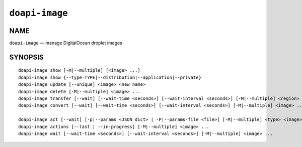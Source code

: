 .. module:: doapi

``doapi-image``
---------------

NAME
^^^^

``doapi-image`` — manage DigitalOcean droplet images

SYNOPSIS
^^^^^^^^

.. Add ``doapi-image [<universal options>]`` once "implicit show" is supported

::

    doapi-image show [-M|--multiple] [<image> ...]
    doapi-image show {--type=TYPE|--distribution|--application|--private}
    doapi-image update [--unique] <image> <new name>
    doapi-image delete [-M|--multiple] <image> ...
    doapi-image transfer [--wait] [--wait-time <seconds>] [--wait-interval <seconds>] [-M|--multiple] <region> <image> ...
    doapi-image convert [--wait] [--wait-time <seconds>] [--wait-interval <seconds>] [-M|--multiple] <image> ...

    doapi-image act [--wait] [-p|--params <JSON dict> | -P|--params-file <file>] [-M|--multiple] <type> <image> ...
    doapi-image actions [--last | --in-progress] [-M|--multiple] <image> ...
    doapi-image wait [--wait-time <seconds>] [--wait-interval <seconds>] [-M|--multiple] <image> ...
